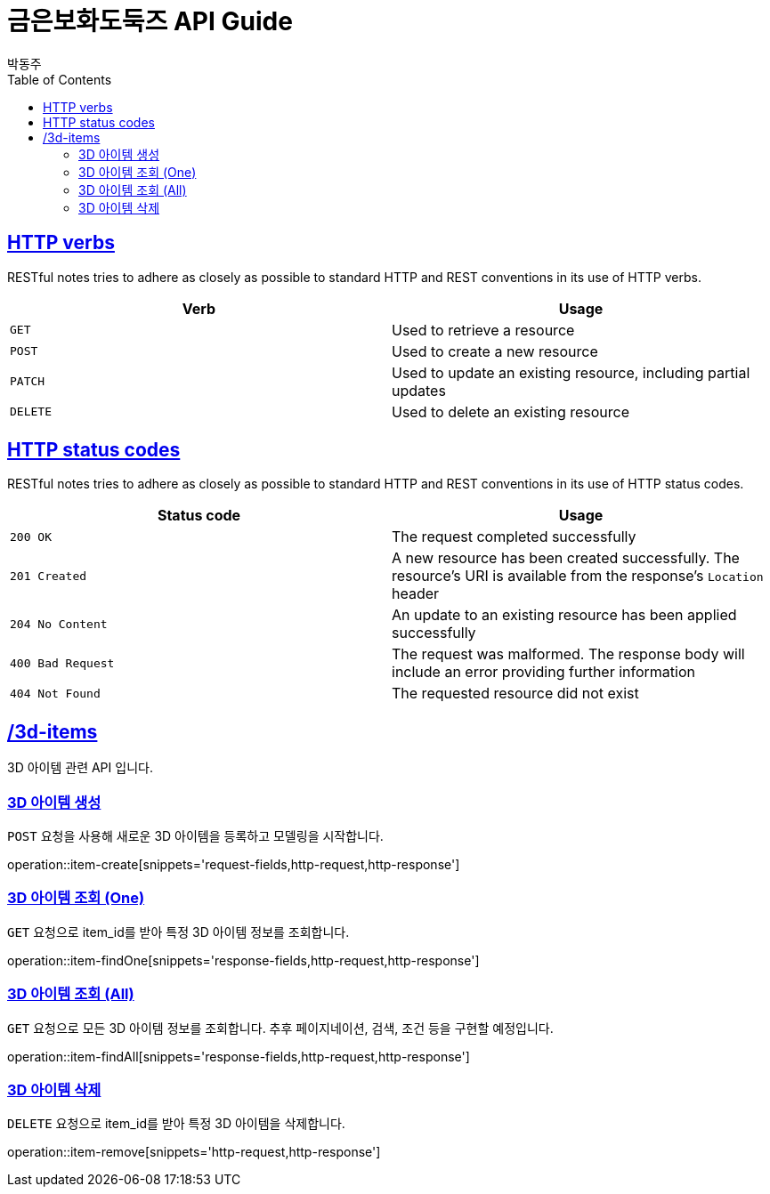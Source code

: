 = 금은보화도둑즈 API Guide
박동주;
:doctype: book
:icons: font
:source-highlighter: highlightjs
:toc: left
:toclevels: 4
:sectlinks:
:operation-curl-request-title: Example request
:operation-http-response-title: Example response

[[overview_http_verbs]]
== HTTP verbs

RESTful notes tries to adhere as closely as possible to standard HTTP and REST conventions in its
use of HTTP verbs.

|===
| Verb | Usage

| `GET`
| Used to retrieve a resource

| `POST`
| Used to create a new resource

| `PATCH`
| Used to update an existing resource, including partial updates

| `DELETE`
| Used to delete an existing resource
|===

[[overview_http_status_codes]]
== HTTP status codes

RESTful notes tries to adhere as closely as possible to standard HTTP and REST conventions in its
use of HTTP status codes.

|===
| Status code | Usage

| `200 OK`
| The request completed successfully

| `201 Created`
| A new resource has been created successfully. The resource's URI is available from the response's
`Location` header

| `204 No Content`
| An update to an existing resource has been applied successfully

| `400 Bad Request`
| The request was malformed. The response body will include an error providing further information

| `404 Not Found`
| The requested resource did not exist
|===

[[resources_items]]
== /3d-items

3D 아이템 관련 API 입니다.

[[resources_items_create]]
=== 3D 아이템 생성

`POST` 요청을 사용해 새로운 3D 아이템을 등록하고 모델링을 시작합니다.

operation::item-create[snippets='request-fields,http-request,http-response']

=== 3D 아이템 조회 (One)

`GET` 요청으로 item_id를 받아 특정 3D 아이템 정보를 조회합니다.

operation::item-findOne[snippets='response-fields,http-request,http-response']

[[resources_items_list]]
=== 3D 아이템 조회 (All)

`GET` 요청으로 모든 3D 아이템 정보를 조회합니다.
추후 페이지네이션, 검색, 조건 등을 구현할 예정입니다.

operation::item-findAll[snippets='response-fields,http-request,http-response']



[[resources_items_remove]]
=== 3D 아이템 삭제

`DELETE` 요청으로 item_id를 받아 특정 3D 아이템을 삭제합니다.

operation::item-remove[snippets='http-request,http-response']

